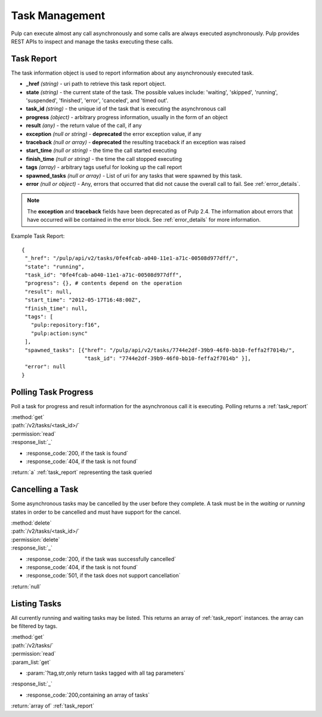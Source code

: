 .. _task_management:

Task Management
===============

Pulp can execute almost any call asynchronously and some calls are always
executed asynchronously. Pulp provides REST APIs to inspect and manage the
tasks executing these calls.

.. _task_report:

Task Report
-----------

The task information object is used to report information about any asynchronously executed
task.

* **_href** *(string)* - uri path to retrieve this task report object.
* **state** *(string)* - the current state of the task. The possible values include: 'waiting', 'skipped', 'running', 'suspended', 'finished', 'error', 'canceled', and 'timed out'.
* **task_id** *(string)* - the unique id of the task that is executing the asynchronous call
* **progress** *(object)* - arbitrary progress information, usually in the form of an object
* **result** *(any)* - the return value of the call, if any
* **exception** *(null or string)* - **deprecated** the error exception value, if any
* **traceback** *(null or array)* - **deprecated** the resulting traceback if an exception was raised
* **start_time** *(null or string)* - the time the call started executing
* **finish_time** *(null or string)* - the time the call stopped executing
* **tags** *(array)* - arbitrary tags useful for looking up the call report
* **spawned_tasks** *(null or array)* - List of uri for any tasks that were spawned by this task.
* **error** *(null or object)* - Any, errors that occurred that did not cause the overall call to fail.  See :ref:`error_details`.

.. note::
  The **exception** and **traceback** fields have been deprecated as of Pulp 2.4.  The information about errors
  that have occurred will be contained in the error block.  See :ref:`error_details` for more information.

Example Task Report::

 {
  "_href": "/pulp/api/v2/tasks/0fe4fcab-a040-11e1-a71c-00508d977dff/",
  "state": "running",
  "task_id": "0fe4fcab-a040-11e1-a71c-00508d977dff",
  "progress": {}, # contents depend on the operation
  "result": null,
  "start_time": "2012-05-17T16:48:00Z",
  "finish_time": null,
  "tags": [
    "pulp:repository:f16",
    "pulp:action:sync"
  ],
  "spawned_tasks": [{"href": "/pulp/api/v2/tasks/7744e2df-39b9-46f0-bb10-feffa2f7014b/",
                     "task_id": "7744e2df-39b9-46f0-bb10-feffa2f7014b" }],
  "error": null
 }


Polling Task Progress
---------------------

Poll a task for progress and result information for the asynchronous call it is
executing. Polling returns a :ref:`task_report`

| :method:`get`
| :path:`/v2/tasks/<task_id>/`
| :permission:`read`

| :response_list:`_`

* :response_code:`200, if the task is found`
* :response_code:`404, if the task is not found`

| :return:`a` :ref:`task_report` representing the task queried

Cancelling a Task
-----------------

Some asynchronous tasks may be cancelled by the user before they complete. A
task must be in the *waiting* or *running* states in order to be cancelled and
must have support for the cancel.

| :method:`delete`
| :path:`/v2/tasks/<task_id>/`
| :permission:`delete`

| :response_list:`_`

* :response_code:`200, if the task was successfully cancelled`
* :response_code:`404, if the task is not found`
* :response_code:`501, if the task does not support cancellation`

| :return:`null`


Listing Tasks
-------------

All currently running and waiting tasks may be listed. This returns an array of
:ref:`task_report` instances. the array can be filtered by tags.

| :method:`get`
| :path:`/v2/tasks/`
| :permission:`read`
| :param_list:`get`

* :param:`?tag,str,only return tasks tagged with all tag parameters`

| :response_list:`_`

* :response_code:`200,containing an array of tasks`

| :return:`array of` :ref:`task_report`

